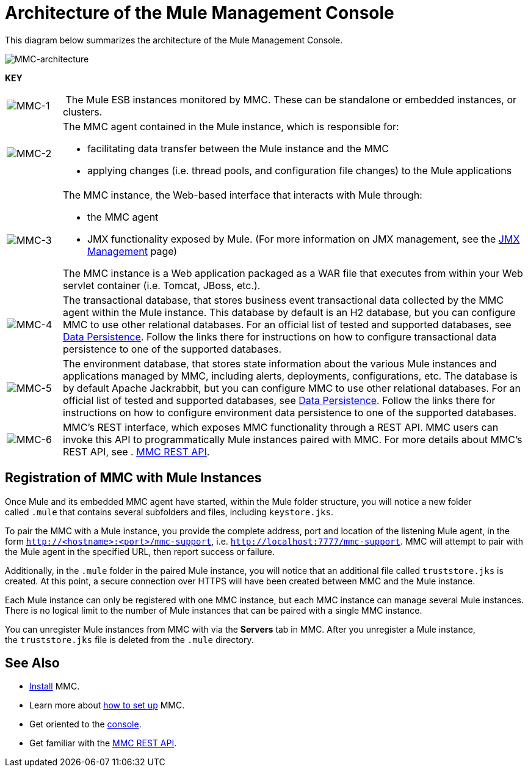 = Architecture of the Mule Management Console

This diagram below summarizes the architecture of the Mule Management Console.

image:MMC-architecture.png[MMC-architecture]

*KEY*

[cols="10,85a"]
|===
|image:MMC-1.png[MMC-1] | The Mule ESB instances monitored by MMC. These can be standalone or embedded instances, or clusters.
|image:MMC-2.png[MMC-2] |The MMC agent contained in the Mule instance, which is responsible for:

* facilitating data transfer between the Mule instance and the MMC
	* applying changes (i.e. thread pools, and configuration file changes) to the Mule applications

|image:MMC-3.png[MMC-3] |The MMC instance, the Web-based interface that interacts with Mule through:

* the MMC agent
* JMX functionality exposed by Mule. (For more information on JMX management, see the link:/mule\-user\-guide/v/3\.6/jmx-management[JMX Management] page)

The MMC instance is a Web application packaged as a WAR file that executes from within your Web servlet container (i.e. Tomcat, JBoss, etc.).
|image:MMC-4.png[MMC-4] |The transactional database, that stores business event transactional data collected by the MMC agent within the Mule instance. This database by default is an H2 database, but you can configure MMC to use other relational databases. For an official list of tested and supported databases, see link:/mule-management-console/v/3.4/setting-up-mmc[Data Persistence]. Follow the links there for instructions on how to configure transactional data persistence to one of the supported databases.
|image:MMC-5.png[MMC-5] |The environment database, that stores state information about the various Mule instances and applications managed by MMC, including alerts, deployments, configurations, etc. The database is by default Apache Jackrabbit, but you can configure MMC to use other relational databases. For an official list of tested and supported databases, see link:/mule-management-console/v/3.4/setting-up-mmc[Data Persistence]. Follow the links there for instructions on how to configure environment data persistence to one of the supported databases.
|image:MMC-6.png[MMC-6] |MMC's REST interface, which exposes MMC functionality through a REST API. MMC users can invoke this API to programmatically Mule instances paired with MMC. For more details about MMC's REST API, see . link:/mule-management-console/v/3.4/rest-api-reference[MMC REST API].
|===

== Registration of MMC with Mule Instances

Once Mule and its embedded MMC agent have started, within the Mule folder structure, you will notice a new folder called `.mule` that contains several subfolders and files, including `keystore.jks`.

To pair the MMC with a Mule instance, you provide the complete address, port and location of the listening Mule agent, in the form `http://<hostname>:<port>/mmc-support`, i.e. `http://localhost:7777/mmc-support`. MMC will attempt to pair with the Mule agent in the specified URL, then report success or failure.

Additionally, in the `.mule` folder in the paired Mule instance, you will notice that an additional file called `truststore.jks` is created. At this point, a secure connection over HTTPS will have been created between MMC and the Mule instance.

Each Mule instance can only be registered with one MMC instance, but each MMC instance can manage several Mule instances. There is no logical limit to the number of Mule instances that can be paired with a single MMC instance.

You can unregister Mule instances from MMC with via the *Servers* tab in MMC. After you unregister a Mule instance, the `truststore.jks` file is deleted from the `.mule` directory.

== See Also

* link:/mule-management-console/v/3.4/installing-mmc[Install] MMC.
* Learn more about link:/mule-management-console/v/3.4/setting-up-mmc[how to set up] MMC.
* Get oriented to the link:/mule-management-console/v/3.4/orientation-to-the-console[console].
* Get familiar with the link:/mule-management-console/v/3.4/rest-api-reference[MMC REST API].
